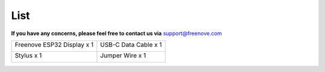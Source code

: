 ##############################################################################
List
##############################################################################

**If you have any concerns, please feel free to contact us via** support@freenove.com

+----------------------------+----------------------+
| Freenove ESP32 Display x 1 | USB-C Data Cable x 1 |
|                            |                      |
| |List00|                   | |List01|             |
+----------------------------+----------------------+
| Stylus x 1                 | Jumper Wire x 1      |
|                            |                      |
| |List02|                   | |List03|             |
+----------------------------+----------------------+

.. |List00| image:: ../_static/imgs/List/List00.png
.. |List01| image:: ../_static/imgs/List/List01.png
.. |List02| image:: ../_static/imgs/List/List02.png
.. |List03| image:: ../_static/imgs/List/List03.png
